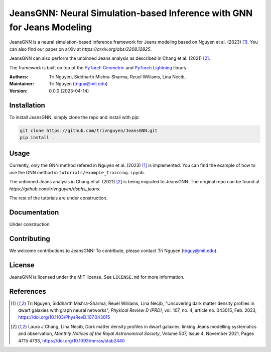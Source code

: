 
==================================================
JeansGNN: Neural Simulation-based Inference with GNN for Jeans Modeling
==================================================

JeansGNN is a neural simulation-based inference framework for Jeans modeling based on Nguyen et al. (2023) [1]_. You can also find our paper on arXiv at `https://arxiv.org/abs/2208.12825`.

JeansGNN can also perform the unbinned Jeans analysis as described in Chang et al. (2021) [2]_.

The framework is built on top of the `PyTorch Geometric <https://pytorch-geometric.readthedocs.io/en/latest/>`_ and `PyTorch Lightning <https://pytorch-lightning.readthedocs.io/en/latest/>`_ library.

:Authors:
    Tri Nguyen,
    Siddharth Mishra-Sharma,
    Reuel Williams,
    Lina Necib,
:Maintainer:
    Tri Nguyen (tnguy@mit.edu)
:Version: 0.0.0 (2023-04-14)

Installation
------------

To install JeansGNN, simply clone the repo and install with `pip`:

.. code-block:: bash

    git clone https://github.com/trivnguyen/JeansGNN.git
    pip install .

Usage
-----
Currently, only the GNN method refered in Nguyen et al. (2023) [1]_ is implemented.
You can find the example of how to use the GNN method in ``tutorials/example_training.ipynb``.

The unbinned Jeans analysis in Chang et al. (2021) [2]_ is being migrated to JeansGNN. The original repo can be found at `https://github.com/trivnguyen/dsphs_jeans`.

The rest of the tutorials are under construction.

Documentation
-------------

Under construction.

Contributing
------------

We welcome contributions to JeansGNN! To contribute, please contact Tri Nguyen (tnguy@mit.edu).

License
-------

JeansGNN is licensed under the MIT license. See ``LICENSE.md`` for more information.

References
----------
.. [1] Tri Nguyen, Siddharth Mishra-Sharma, Reuel Williams, Lina Necib, "Uncovering dark matter density profiles in dwarf galaxies with graph neural networks", *Physical Review D (PRD)*, vol. 107, no. 4, article no. 043015, Feb. 2023, https://doi.org/10.1103/PhysRevD.107.043015

.. [2] Laura J Chang, Lina Necib, Dark matter density profiles in dwarf galaxies: linking Jeans modelling systematics and observation, *Monthly Notices of the Royal Astronomical Society*, Volume 507, Issue 4, November 2021, Pages 4715 4733, https://doi.org/10.1093/mnras/stab2440
